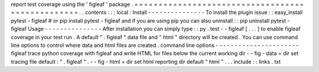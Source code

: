 report
test
coverage
using
the
'
figleaf
'
package
.
=
=
=
=
=
=
=
=
=
=
=
=
=
=
=
=
=
=
=
=
=
=
=
=
=
=
=
=
=
=
=
=
=
=
=
=
=
=
=
=
=
=
=
=
=
=
=
=
=
.
.
contents
:
:
:
local
:
Install
-
-
-
-
-
-
-
-
-
-
-
-
-
-
-
To
install
the
plugin
issue
:
:
easy_install
pytest
-
figleaf
#
or
pip
install
pytest
-
figleaf
and
if
you
are
using
pip
you
can
also
uninstall
:
:
pip
uninstall
pytest
-
figleaf
Usage
-
-
-
-
-
-
-
-
-
-
-
-
-
-
-
After
installation
you
can
simply
type
:
:
py
.
test
-
-
figleaf
[
.
.
.
]
to
enable
figleaf
coverage
in
your
test
run
.
A
default
"
.
figleaf
"
data
file
and
"
html
"
directory
will
be
created
.
You
can
use
command
line
options
to
control
where
data
and
html
files
are
created
.
command
line
options
-
-
-
-
-
-
-
-
-
-
-
-
-
-
-
-
-
-
-
-
-
-
figleaf
trace
python
coverage
with
figleaf
and
write
HTML
for
files
below
the
current
working
dir
-
-
fig
-
data
=
dir
set
tracing
file
default
:
"
.
figleaf
"
.
-
-
fig
-
html
=
dir
set
html
reporting
dir
default
"
html
"
.
.
.
include
:
:
links
.
txt
